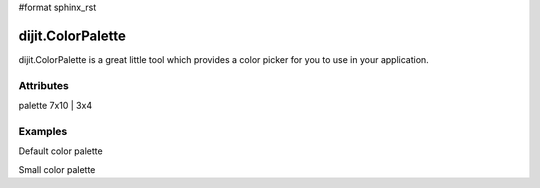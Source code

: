 #format sphinx_rst

dijit.ColorPalette
==================

dijit.ColorPalette is a great little tool which provides a color picker for you to use in your application.

Attributes
----------

========= ==========
Parameter Value
========= ==========
palette   7x10 | 3x4


Examples
-------

Default color palette

.. codeviewer::

   <script type="text/javascript">
      dojo.require("dijit.ColorPalette");
   </script>

   <div dojoType="dijit.ColorPalette" onChange="alert(this.value);"></div>

Small color palette

.. codeviewer::

   <script type="text/javascript">
      dojo.require("dijit.ColorPalette");
   </script>

   <div dojoType="dijit.ColorPalette" onChange="alert(this.value);" palette="3x4"></div>
